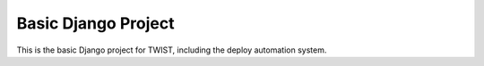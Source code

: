 Basic Django Project
====================

This is the basic Django project for TWIST, including the deploy automation system.
